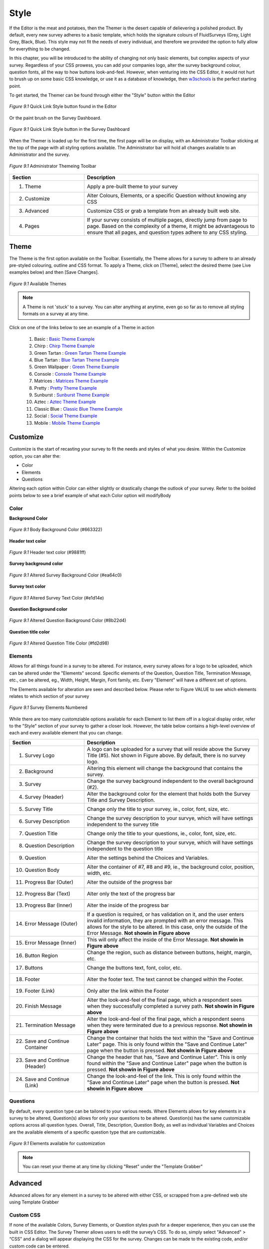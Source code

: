 .. _Themer:

Style
=====

If the Editor is the meat and potatoes, then the Themer is the desert capable of delievering a polished product. By default, every new survey adheres to a basic template, which holds the signature colours of FluidSurveys (Grey, Light Grey, Black, Blue). This style may not fit the needs of every individual, and therefore we provided the option to fully allow for everything to be changed. 

In this chapter, you will be introduced to the ability of changing not only basic elements, but complex aspects of your survey. Regardless of your CSS prowess, you can add your companies logo, alter the survey background colour, question fonts, all the way to how buttons look-and-feel. However, when venturing into the CSS Editor, it would not hurt to brush up on some basic CSS knowledge, or use it as a database of knowledge, then `w3schools`_ is the perfect starting point.

.. _w3schools: http://www.w3schools.com/

To get started, the Themer can be found through either the "Style" button within the Editor

.. figure:: ../../resources/style/quick_links_style.png
	:align: center
	:scale: 70%
	:alt: Quick Link Style
	:class: screenshot

	*Figure 9.1* Quick Link Style button found in the Editor

Or the paint brush on the Survey Dashboard.

.. figure:: ../../resources/style/quick_links_style_dashboard.png
	:align: center
	:scale: 70%
	:alt: Quick Link Style on Survey Dashboard
	:class: screenshot

	*Figure 9.1* Quick Link Style button in the Survey Dashboard

When the Themer is loaded up for the first time, the first page will be on display, with an Administrator Toolbar sticking at the top of the page with all styling options available. The Administrator bar will hold all changes available to an Administrator and the survey. 

.. figure:: ../../resources/style/themer_admin_bar.png
	:align: center
	:scale: 70%
	:alt: Themer Admin Bar
	:class: screenshot

	*Figure 9.1* Administrator Themeing Toolbar

.. list-table:: 
	:widths: 30 70
	:header-rows: 1

	* - Section
	  - Description
	* - 1. Theme
	  - Apply a pre-built theme to your survey
	* - 2. Customize 
	  - Alter Colours, Elements, or a specific Question without knowing any CSS
	* - 3. Advanced
	  - Customize CSS or grab a template from an already built web site. 
	* - 4. Pages
	  - If your survey consists of multiple pages, directly jump from page to page. Based on the complexity of a theme, it might be advantageous to ensure that all pages, and question types adhere to any CSS styling.

Theme
-----

The Theme is the first option available on the Toolbar. Essentially, the Theme allows for a survey to adhere to an already pre-styled colouring, outline and CSS format. To apply a Theme, click on [Theme], select the desired theme (see Live examples below) and then [Save Changes]. 

.. figure:: ../../resources/style/theme_stylings.png
	:align: center
	:scale: 70%
	:alt: Themes
	:class: screenshot

	*Figure 9.1* Available Themes

.. note::

	A Theme is not 'stuck' to a survey. You can alter anything at anytime, even go so far as to remove all styling formats on a survey at any time.

Click on one of the links below to see an example of a Theme in action

	  1. Basic : `Basic Theme Example`_ 
	  2. Chirp : `Chirp Theme Example`_
	  3. Green Tartan : `Green Tartan Theme Example`_
	  4. Blue Tartan : `Blue Tartan Theme Example`_
	  5. Green Wallpaper : `Green Theme Example`_
	  6. Console : `Console Theme Example`_
	  7. Matrices : `Matrices Theme Example`_
	  8. Pretty : `Pretty Theme Example`_
	  9. Sunburst : `Sunburst Theme Example`_ 
	  10. Aztec : `Aztec Theme Example`_
	  11. Classic Blue : `Classic Blue Theme Example`_
	  12. Social : `Social Theme Example`_
	  13. Mobile : `Mobile Theme Example`_

.. _Basic Theme Example: http://fluidsurveys.com/surveys/FluidSurveysDocs/basic-theme-example
.. _Chirp Theme Example: http://fluidsurveys.com/surveys/FluidSurveysDocs/chirp-theme-example
.. _Green Tartan Theme Example: http://fluidsurveys.com/surveys/FluidSurveysDocs/green-tartan-theme-example/
.. _Blue Tartan Theme Example: http://fluidsurveys.com/surveys/FluidSurveysDocs/blue-tartan-theme-example
.. _Green Theme Example: http://fluidsurveys.com/surveys/FluidSurveysDocs/green-theme-example
.. _Console Theme Example: http://fluidsurveys.com/surveys/FluidSurveysDocs/console-theme-example
.. _Matrices Theme Example: http://fluidsurveys.com/surveys/FluidSurveysDocs/matrices-theme-example/
.. _Pretty Theme Example: http://fluidsurveys.com/surveys/FluidSurveysDocs/pretty-theme-example
.. _Sunburst Theme Example: http://fluidsurveys.com/surveys/FluidSurveysDocs/sunburst-theme-example
.. _Aztec Theme Example: http://fluidsurveys.com/surveys/FluidSurveysDocs/aztec-theme-example/
.. _Classic Blue Theme Example: http://fluidsurveys.com/surveys/FluidSurveysDocs/classic-blue-theme-example
.. _Social Theme Example: http://fluidsurveys.com/surveys/FluidSurveysDocs/social-theme-example
.. _Mobile Theme Example: http://fluidsurveys.com/surveys/FluidSurveysDocs/mobile-theme-example/

Customize
---------

Customize is the start of recasting your survey to fit the needs and styles of what you desire. Within the Customize option, you can alter the:

* Color
* Elements
* Questions

Altering each option within Color can either slightly or drastically change the outlook of your survey. Refer to the bolded points below to see a brief example of what each Color option will modifyBody

Color
^^^^^

**Background Color**

.. figure:: ../../resources/style/body_background_color.png
	:align: center
	:scale: 70%
	:alt: Modified Background Color
	:class: screenshot

	*Figure 9.1* Body Background Color (#663322)

**Header text color**

.. figure:: ../../resources/style/header_text_color.png
	:align: center
	:scale: 70%
	:alt: Modified Header Text color
	:class: screenshot

	*Figure 9.1* Header text color (#9881ff)

**Survey background color**

.. figure:: ../../resources/style/survey_background_color.png
	:align: center
	:scale: 70%
	:alt: Modified Survey Background Color
	:class: screenshot

	*Figure 9.1* Altered Survey Background Color (#ea64c0)

**Survey text color**

.. figure:: ../../resources/style/survey_text_color.png
	:align: center
	:scale: 70%
	:alt: Modified Survey text color
	:class: screenshot

	*Figure 9.1* Altered Survey Text Color (#e1d14e)

**Question Background color**

.. figure:: ../../resources/style/question_background_color.png
	:align: center
	:scale: 70%
	:alt: Modified Question Background Color
	:class: screenshot

	*Figure 9.1* Altered Question Background Color (#8b22d4)

**Question title color**

.. figure:: ../../resources/style/question_title_color.png
	:align: center
	:scale: 70%
	:alt: Modified Question Title Color
	:class: screenshot

	*Figure 9.1* Altered Question Title Color (#fd2d98)

Elements
^^^^^^^^

Allows for all things found in a survey to be altered. For instance, every survey allows for a logo to be uploaded, which can be altered under the "Elements" second. Specific elements of the Question, Question Title, Termination Message, etc., can be altered, eg., Width, Height, Margin, Font family, etc. Every "Element" will have a different set of options.

The Elements available for alteration are seen and described below. Please refer to Figure VALUE to see which elements relates to which section of your survey

.. figure:: ../../resources/style/survey_elements_number.png
	:align: center
	:scale: 70%
	:alt: Places of Element Modification
	:class: screenshot

	*Figure 9.1* Survey Elements Numbered

While there are too many customziable options available for each Element to list them off in a logical display order, refer to the "Style" section of your survey to gather a closer look. However, the table below contains a high-level overview of each and every available element that you can change.

.. list-table:: 
	:widths: 30 70
	:header-rows: 1

	* - Section
	  - Description
	* - 1. Survey Logo
	  - A logo can be uploaded for a survey that will reside above the Survey Title (#5). Not shown in Figure above. By default, there is no survey logo.
	* - 2. Background
	  - Altering this element will change the background that contains the survey.
	* - 3. Survey
	  - Change the survey background independent to the overall background (#2).
	* - 4. Survey (Header)
	  - Alter the background color for the element that holds both the Survey Title and Survey Description. 
	* - 5. Survey Title
	  - Change only the title to your survey, ie., color, font, size, etc.
	* - 6. Survey Description
	  - Change the survey description to your survye, which will have settings independent to the survey title
	* - 7. Question Title
	  - Change only the title to your questions, ie., color, font, size, etc.
	* - 8. Question Description
	  - Change the survey description to your survye, which will have settings independent to the question title
	* - 9. Question
	  - Alter the settings behind the Choices and Variables.
	* - 10. Question Body
	  - Alter the container of #7, #8 and #9, ie., the background color, position, width, etc.
	* - 11. Progress Bar (Outer)
	  - Alter the outside of the progress bar
	* - 12. Progress Bar (Text)
	  - Alter only the text of the progress bar
	* - 13. Progress Bar (Inner)
	  - Alter the inside of the progress bar
	* - 14. Error Message (Outer)
	  - If a question is required, or has validation on it, and the user enters invalid information, they are prompted with an error message. This allows for the style to be altered. In this case, only the outside of the Error Message. **Not showin in Figure above**
	* - 15. Error Message (Inner)
	  - This will only affect the inside of the Error Message. **Not showin in Figure above**
	* - 16. Button Region
	  - Change the region, such as distance between buttons, height, margin, etc.
	* - 17. Buttons
	  - Change the buttons text, font, color, etc.
	* - 18. Footer 
	  - Alter the footer text. The text cannot be changed within the Footer.
	* - 19. Footer (Link)
	  - Only alter the link within the Footer
	* - 20. Finish Message
	  - Alter the look-and-feel of the final page, which a respondent sees when they successfully completed a survey path. **Not showin in Figure above**
	* - 21. Termination Message
	  - Alter the look-and-feel of the final page, which a respondent seens when they were terminated due to a previous repsonse. **Not showin in Figure above**
	* - 22. Save and Continue Container
	  - Change the container that holds the text within the "Save and Continue Later" page. This is only found within the "Save and Continue Later" page when the button is pressed. **Not showin in Figure above**
	* - 23. Save and Continue (Header)
	  - Change the header that has, "Save and Continue Later". This is only found within the "Save and Continue Later" page when the button is pressed. **Not showin in Figure above**
	* - 24. Save and Continue (Link)
	  - Change the look-and-feel of the link. This is only found within the "Save and Continue Later" page when the button is pressed.  **Not showin in Figure above**

Questions
^^^^^^^^^

By default, every question type can be tailored to your various needs. Where Elements allows for key elements in a survey to be altered, Question(s) allows for only your questions to be altered. Question(s) has the same customizable options across all question types. Overall, Title, Description, Question Body, as well as individual Variables and Choices are the available elements of a specific question type that are customizable.

.. figure:: ../../resources/style/questions_elements.png
	:align: center
	:scale: 70%
	:alt: Customziable Question Elements
	:class: screenshot

	*Figure 9.1* Elements available for customization

.. note::

	You can reset your theme at any time by clicking "Reset" under the "Template Grabber"

Advanced
--------

Advanced allows for any element in a survey to be altered with either CSS, or scrapped from a pre-defined web site using Template Grabber

Custom CSS
^^^^^^^^^^

If none of the available Colors, Survey Elements, or Question styles push for a deeper experience, then you can use the built in CSS Editor. The Survey Themer allows users to edit 
the survey’s CSS. To do so, simply select "Advanced" > “CSS” and a dialog will appear displaying the CSS for the survey. Changes can be made to the existing code, and/or custom code can be entered.

.. figure:: ../../resources/style/custom_css.png
	:align: center
	:scale: 70%
	:alt: Custom CSS Editor
	:class: screenshot

	*Figure 9.1* Custom CSS Editor

.. tip::

	Any changes made in the CSS editor will show on your survey in real time. To reset any changes, simply press the “Reset” button.

Template Grabber
^^^^^^^^^^^^^^^^

Grabbing a template from a pre-existing web site requires a little bit of digging, but it will allow for you to take everything, ie., colours, format, outline, pictures, css files, etc. and allow for them to reside within your survey. In order to successfully execute a Template Grab, you will need the following information seen below. This is an advanced portion of FluidSurveys, and if you are unfamiliar with HTML or CSS, then this section may be slighter harder to follow. Nonetheless, the interface is very intuitive and 
straight forward.

.. figure:: ../../resources/style/grab_template.png
	:align: center
	:scale: 70%
	:alt: Grab Template
	:class: screenshot

	*Figure 9.1* Grab Template Window

.. list-table:: 
	:widths: 30 70
	:header-rows: 1

	* - Section
	  - Description
	* - 1. Page URL {{ name }}
	  - The link to the web site that you'd like to grab from
	* - 2. Target id
	  - This is where the survey will go in the grabbed theme. Using the example below, Metacritic.com has a section of its web site that has an id, "critic_user_reviews_wrap". The survey will go where the summary of a critics review goes.
	* - 3. Language link id
	  - If the survey you are grabbing from has a multi-language front facing section of their web site, then the URL can be entered here. This only applies when you have a survey with multiple languages, ie., French, 

.. warning::

	If the wrong Target id was provided, then your survey may simply flash once, and retain its old base template. If this happens, then return back to the web site in question, and ensure that the appropriate id was copied.

The end result, after finding the correct div id (critic_user_reviews_wrap) on Metacritic (http://www.metacritic.com/movie/prometheus) yields the following result. Notice anything familiar under the films description?

.. figure:: ../../resources/style/template_grabbed_prometheus.png
	:align: center
	:scale: 70%
	:alt: Metacritic Template Grab
	:class: screenshot

	*Figure 9.1* Template Grabbed from Prometheus Review on Metacritic

To learn more on how to successfully grab a template from any web site, refer to the, "Grab a Template" found under the Tutorial section of this manual.

.. tip::

	You can reset your theme at any time by clicking "Reset" under the "Template Grabber"

Pages
-----

When working with a multi-paged survey, it is advantageous to alternate between the pages to ensure that any CSS or stylings added, adhere beautifully across the entirety of your survey. Pages, found on the top-right of the toolbar, allows for you to quickly jump between pages.

.. figure:: ../../resources/style/pages_top_right.png
	:align: center
	:scale: 70%
	:alt: Pages Selection
	:class: screenshot

	*Figure 9.1* All # pages available